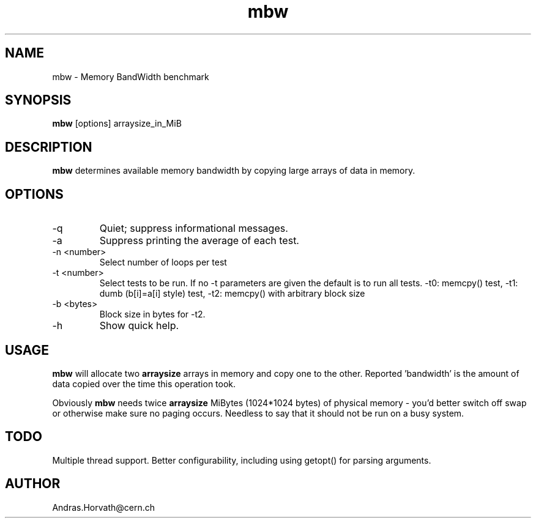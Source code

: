 .TH mbw 1 "Apr 26, 2006" "memory bandwidth benchmark"

.SH NAME
mbw \- Memory BandWidth benchmark

.SH SYNOPSIS
.B mbw
.RI [options]\ arraysize_in_MiB
.br

.SH DESCRIPTION
.B mbw
determines available memory bandwidth by copying large arrays of data in memory.

.SH OPTIONS
.B
.IP -q
Quiet; suppress informational messages.
.B
.IP -a
Suppress printing the average of each test.
.B
.IP "\-n <number>"
Select number of loops per test
.B
.IP "\-t <number>"
Select tests to be run. If no -t parameters are given the default is to run all tests. -t0: memcpy() test, -t1: dumb (b[i]=a[i] style) test, -t2: memcpy() with arbitrary block size
.B
.IP "\-b <bytes>"
Block size in bytes for -t2.
.B
.IP -h 
Show quick help.

.SH USAGE
.B mbw
will allocate two
.B arraysize
arrays in memory and copy one to the other.
Reported 'bandwidth' is the amount of data copied over the time this operation took.

Obviously
.B mbw
needs twice
.B arraysize
MiBytes (1024*1024 bytes) of physical memory \- you'd better switch off swap or
otherwise make sure no paging occurs. Needless to say that it should not be run
on a busy system.

.SH TODO
Multiple thread support.
Better configurability, including using getopt() for parsing arguments.

.SH AUTHOR
Andras.Horvath@cern.ch
